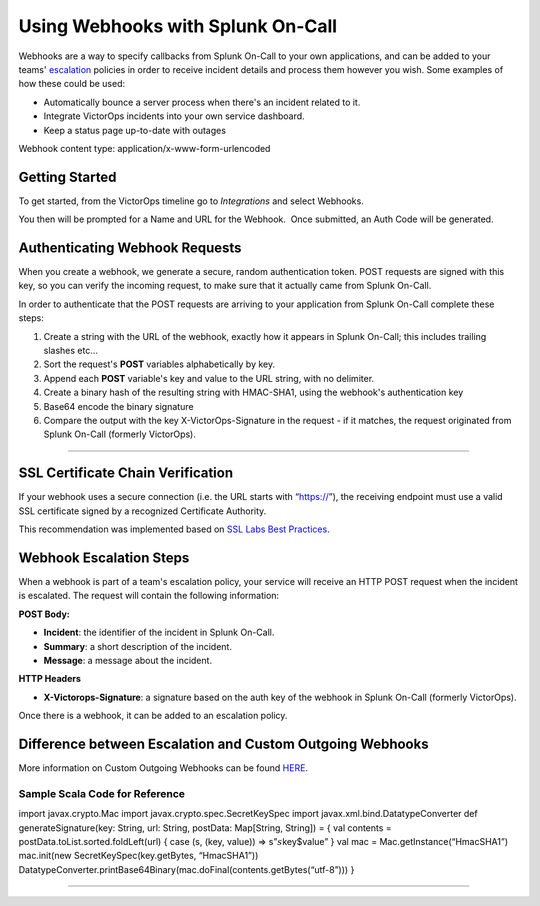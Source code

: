 .. _escalation-webhooks:

************************************************************************
Using Webhooks with Splunk On-Call
************************************************************************

.. meta::
   :description: About the user roll in Splunk On-Call.

Webhooks are a way to specify callbacks from Splunk On-Call to your own
applications, and can be added to your teams'
`escalation <https://help.victorops.com/knowledge-base/team-escalation-policy/>`__
policies in order to receive incident details and process them however
you wish. Some examples of how these could be used:

-  Automatically bounce a server process when there's an incident
   related to it.
-  Integrate VictorOps incidents into your own service dashboard.
-  Keep a status page up-to-date with outages

Webhook content type: application/x-www-form-urlencoded

Getting Started
~~~~~~~~~~~~~~~

To get started, from the VictorOps timeline go to *Integrations* and
select Webhooks.

.. image:: images/Select-Webhooks.png

.. image:: images/Create-a-webhook.png

You then will be prompted for a Name and URL for the Webhook.  Once
submitted, an Auth Code will be generated.

**Authenticating Webhook Requests**
~~~~~~~~~~~~~~~~~~~~~~~~~~~~~~~~~~~

When you create a webhook, we generate a secure, random authentication
token. POST requests are signed with this key, so you can verify the
incoming request, to make sure that it actually came from Splunk
On-Call.

In order to authenticate that the POST requests are arriving to your
application from Splunk On-Call complete these steps:

1. Create a string with the URL of the webhook, exactly how it appears
   in Splunk On-Call; this includes trailing slashes etc…
2. Sort the request's **POST** variables alphabetically by key.
3. Append each **POST** variable's key and value to the URL string, with
   no delimiter.
4. Create a binary hash of the resulting string with HMAC-SHA1, using
   the webhook's authentication key
5. Base64 encode the binary signature
6. Compare the output with the key X-VictorOps-Signature in the request
   - if it matches, the request originated from Splunk On-Call (formerly
   VictorOps).

--------------

**SSL Certificate Chain Verification**
~~~~~~~~~~~~~~~~~~~~~~~~~~~~~~~~~~~~~~

If your webhook uses a secure connection (i.e. the URL starts with
“https://”), the receiving endpoint must use a valid SSL certificate
signed by a recognized Certificate Authority.

This recommendation was implemented based on `SSL Labs Best
Practices <https://www.ssllabs.com/projects/best-practices/index.html>`__.

**Webhook Escalation Steps**
~~~~~~~~~~~~~~~~~~~~~~~~~~~~

When a webhook is part of a team's escalation policy, your service will
receive an HTTP POST request when the incident is escalated. The request
will contain the following information:

**POST Body:**

-  **Incident**: the identifier of the incident in Splunk On-Call.
-  **Summary**: a short description of the incident.
-  **Message**: a message about the incident.

**HTTP Headers**

-  **X-Victorops-Signature**: a signature based on the auth key of the
   webhook in Splunk On-Call (formerly VictorOps).

Once there is a webhook, it can be added to an escalation policy.

.. image:: images/Add-execute-webhook-to-ep.png

Difference between Escalation and Custom Outgoing Webhooks
~~~~~~~~~~~~~~~~~~~~~~~~~~~~~~~~~~~~~~~~~~~~~~~~~~~~~~~~~~

More information on Custom Outgoing Webhooks can be found
`HERE <https://help.victorops.com/knowledge-base/custom-outbound-webhooks/>`__.

**Sample Scala Code for Reference**
^^^^^^^^^^^^^^^^^^^^^^^^^^^^^^^^^^^

import javax.crypto.Mac import javax.crypto.spec.SecretKeySpec import
javax.xml.bind.DatatypeConverter def generateSignature(key: String, url:
String, postData: Map[String, String]) = { val contents =
postData.toList.sorted.foldLeft(url) { case (s, (key, value)) =>
s”\ :math:`s`\ key$value” } val mac = Mac.getInstance(“HmacSHA1”)
mac.init(new SecretKeySpec(key.getBytes, “HmacSHA1”))
DatatypeConverter.printBase64Binary(mac.doFinal(contents.getBytes(“utf-8”)))
}

--------------

